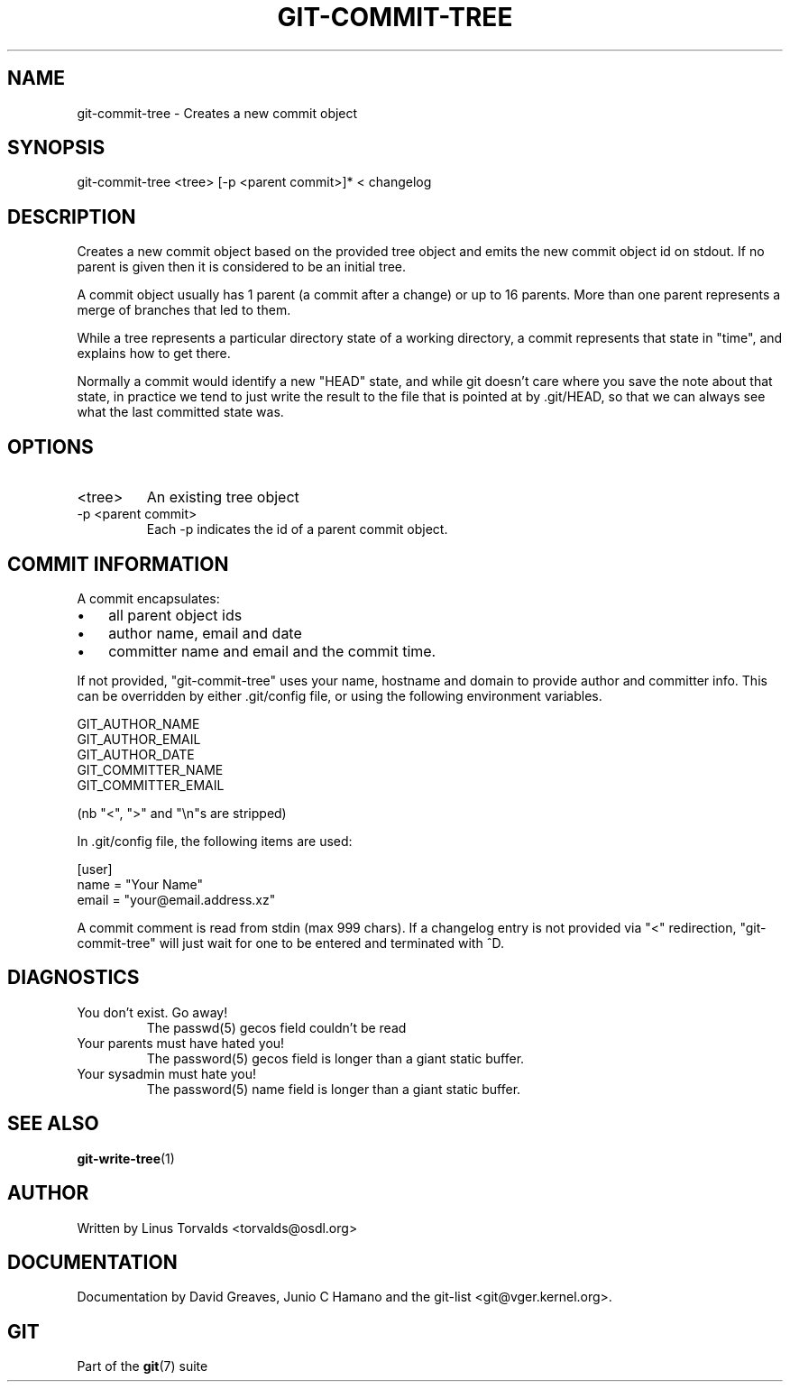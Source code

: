 .\"Generated by db2man.xsl. Don't modify this, modify the source.
.de Sh \" Subsection
.br
.if t .Sp
.ne 5
.PP
\fB\\$1\fR
.PP
..
.de Sp \" Vertical space (when we can't use .PP)
.if t .sp .5v
.if n .sp
..
.de Ip \" List item
.br
.ie \\n(.$>=3 .ne \\$3
.el .ne 3
.IP "\\$1" \\$2
..
.TH "GIT-COMMIT-TREE" 1 "" "" ""
.SH NAME
git-commit-tree \- Creates a new commit object
.SH "SYNOPSIS"


git\-commit\-tree <tree> [\-p <parent commit>]* < changelog

.SH "DESCRIPTION"


Creates a new commit object based on the provided tree object and emits the new commit object id on stdout\&. If no parent is given then it is considered to be an initial tree\&.


A commit object usually has 1 parent (a commit after a change) or up to 16 parents\&. More than one parent represents a merge of branches that led to them\&.


While a tree represents a particular directory state of a working directory, a commit represents that state in "time", and explains how to get there\&.


Normally a commit would identify a new "HEAD" state, and while git doesn't care where you save the note about that state, in practice we tend to just write the result to the file that is pointed at by \&.git/HEAD, so that we can always see what the last committed state was\&.

.SH "OPTIONS"

.TP
<tree>
An existing tree object

.TP
\-p <parent commit>
Each \-p indicates the id of a parent commit object\&.

.SH "COMMIT INFORMATION"


A commit encapsulates:

.TP 3
\(bu
all parent object ids
.TP
\(bu
author name, email and date
.TP
\(bu
committer name and email and the commit time\&.
.LP


If not provided, "git\-commit\-tree" uses your name, hostname and domain to provide author and committer info\&. This can be overridden by either \&.git/config file, or using the following environment variables\&.

.nf
GIT_AUTHOR_NAME
GIT_AUTHOR_EMAIL
GIT_AUTHOR_DATE
GIT_COMMITTER_NAME
GIT_COMMITTER_EMAIL
.fi


(nb "<", ">" and "\\n"s are stripped)


In \&.git/config file, the following items are used:

.nf
[user]
        name = "Your Name"
        email = "your@email\&.address\&.xz"
.fi


A commit comment is read from stdin (max 999 chars)\&. If a changelog entry is not provided via "<" redirection, "git\-commit\-tree" will just wait for one to be entered and terminated with ^D\&.

.SH "DIAGNOSTICS"

.TP
You don't exist\&. Go away!
The passwd(5) gecos field couldn't be read

.TP
Your parents must have hated you!
The password(5) gecos field is longer than a giant static buffer\&.

.TP
Your sysadmin must hate you!
The password(5) name field is longer than a giant static buffer\&.

.SH "SEE ALSO"


\fBgit\-write\-tree\fR(1)

.SH "AUTHOR"


Written by Linus Torvalds <torvalds@osdl\&.org>

.SH "DOCUMENTATION"


Documentation by David Greaves, Junio C Hamano and the git\-list <git@vger\&.kernel\&.org>\&.

.SH "GIT"


Part of the \fBgit\fR(7) suite

